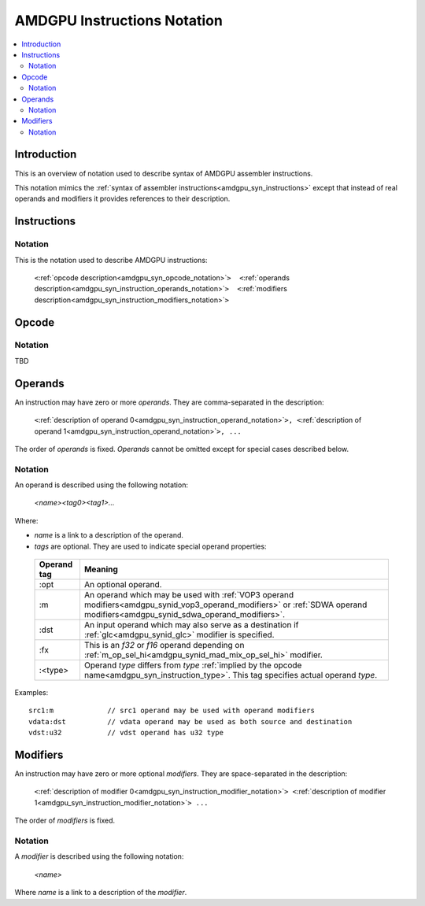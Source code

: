============================
AMDGPU Instructions Notation
============================

.. contents::
   :local:

.. _amdgpu_syn_instruction_notation:

Introduction
============

This is an overview of notation used to describe syntax of AMDGPU assembler instructions.

This notation mimics the :ref:`syntax of assembler instructions<amdgpu_syn_instructions>`
except that instead of real operands and modifiers it provides references to their description.

Instructions
============

Notation
~~~~~~~~

This is the notation used to describe AMDGPU instructions:

    ``<``\ :ref:`opcode description<amdgpu_syn_opcode_notation>`\ ``>  <``\ :ref:`operands description<amdgpu_syn_instruction_operands_notation>`\ ``>  <``\ :ref:`modifiers description<amdgpu_syn_instruction_modifiers_notation>`\ ``>``

.. _amdgpu_syn_opcode_notation:

Opcode
======

Notation
~~~~~~~~

TBD

.. _amdgpu_syn_instruction_operands_notation:

Operands
========

An instruction may have zero or more *operands*. They are comma-separated in the description:

    ``<``\ :ref:`description of operand 0<amdgpu_syn_instruction_operand_notation>`\ ``>, <``\ :ref:`description of operand 1<amdgpu_syn_instruction_operand_notation>`\ ``>, ...``

The order of *operands* is fixed. *Operands* cannot be omitted
except for special cases described below.

.. _amdgpu_syn_instruction_operand_notation:

Notation
~~~~~~~~

An operand is described using the following notation:

    *<name><tag0><tag1>...*

Where:

* *name* is a link to a description of the operand.
* *tags* are optional. They are used to indicate special operand properties:

.. _amdgpu_syn_instruction_operand_tags:

    ============== =================================================================================
    Operand tag    Meaning
    ============== =================================================================================
    :opt           An optional operand.
    :m             An operand which may be used with
                   :ref:`VOP3 operand modifiers<amdgpu_synid_vop3_operand_modifiers>` or
                   :ref:`SDWA operand modifiers<amdgpu_synid_sdwa_operand_modifiers>`.
    :dst           An input operand which may also serve as a destination
                   if :ref:`glc<amdgpu_synid_glc>` modifier is specified.
    :fx            This is an *f32* or *f16* operand depending on
                   :ref:`m_op_sel_hi<amdgpu_synid_mad_mix_op_sel_hi>` modifier.
    :<type>        Operand *type* differs from *type*
                   :ref:`implied by the opcode name<amdgpu_syn_instruction_type>`.
                   This tag specifies actual operand *type*.
    ============== =================================================================================

Examples:

.. parsed-literal::

    src1:m             // src1 operand may be used with operand modifiers
    vdata:dst          // vdata operand may be used as both source and destination
    vdst:u32           // vdst operand has u32 type

.. _amdgpu_syn_instruction_modifiers_notation:

Modifiers
=========

An instruction may have zero or more optional *modifiers*. They are space-separated in the description:

    ``<``\ :ref:`description of modifier 0<amdgpu_syn_instruction_modifier_notation>`\ ``> <``\ :ref:`description of modifier 1<amdgpu_syn_instruction_modifier_notation>`\ ``> ...``

The order of *modifiers* is fixed.

.. _amdgpu_syn_instruction_modifier_notation:

Notation
~~~~~~~~

A *modifier* is described using the following notation:

    *<name>*

Where *name* is a link to a description of the *modifier*.
